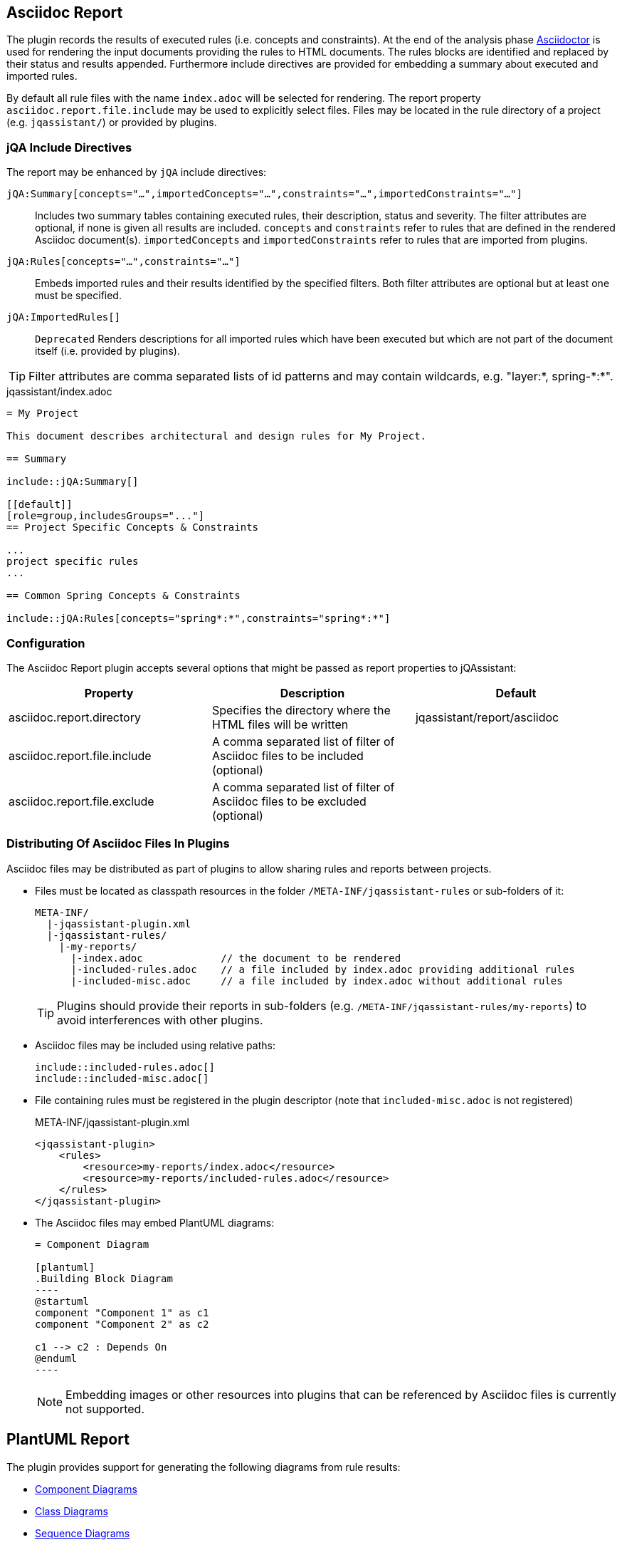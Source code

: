 [[asciidoc-report-plugin]]
== Asciidoc Report

The plugin records the results of executed rules (i.e. concepts and constraints).
At the end of the analysis phase http://www.asciidoctor[Asciidoctor] is used for rendering the input documents providing the rules to HTML documents. The rules blocks are identified and replaced by their status and results appended.
Furthermore include directives are provided for embedding a summary about executed and imported rules.

By default all rule files with the name `index.adoc` will be selected for rendering.
The report property `asciidoc.report.file.include` may be used to explicitly select files.
Files may be located in the rule directory of a project (e.g. `jqassistant/`) or provided by plugins.

=== jQA Include Directives

The report may be enhanced by `jQA` include directives:

`jQA:Summary[concepts="...",importedConcepts="...",constraints="...",importedConstraints="..."]`::
Includes two summary tables containing executed rules, their description, status and severity.
The filter attributes are optional, if none is given all results are included.
  `concepts` and `constraints` refer to rules that are defined in the rendered Asciidoc document(s).
  `importedConcepts` and `importedConstraints` refer to rules that are imported from plugins.
`jQA:Rules[concepts="...",constraints="..."]`::
  Embeds imported rules and their results identified by the specified filters. Both filter attributes are optional but at least one must be specified.
`jQA:ImportedRules[]`::
  `Deprecated` Renders descriptions for all imported rules which have been executed but which are not part of the document itself (i.e. provided by plugins).

TIP: Filter attributes are comma separated lists of id patterns and may contain wildcards, e.g. "layer:*, spring-\*:*".

.jqassistant/index.adoc
....
= My Project

This document describes architectural and design rules for My Project.

== Summary

\include::jQA:Summary[]

[[default]]
[role=group,includesGroups="..."]
== Project Specific Concepts & Constraints

...
project specific rules
...

== Common Spring Concepts & Constraints

\include::jQA:Rules[concepts="spring*:*",constraints="spring*:*"]
....

=== Configuration

The Asciidoc Report plugin accepts several options that might be passed as report properties to jQAssistant:

[options="header"]
|===
| Property                            | Description                                                                                                        | Default
| asciidoc.report.directory           | Specifies the directory where the HTML files will be written                                                       | jqassistant/report/asciidoc
| asciidoc.report.file.include        | A comma separated list of filter of Asciidoc files to be included (optional)                                       |
| asciidoc.report.file.exclude        | A comma separated list of filter of Asciidoc files to be excluded (optional)                                       |
|===

=== Distributing Of Asciidoc Files In Plugins

Asciidoc files may be distributed as part of plugins to allow sharing rules and reports between projects.

* Files must be located as classpath resources in the folder `/META-INF/jqassistant-rules` or sub-folders of it:
+
[source]
----
META-INF/
  |-jqassistant-plugin.xml
  |-jqassistant-rules/
    |-my-reports/
      |-index.adoc             // the document to be rendered
      |-included-rules.adoc    // a file included by index.adoc providing additional rules
      |-included-misc.adoc     // a file included by index.adoc without additional rules
----
+
TIP: Plugins should provide their reports in sub-folders (e.g. `/META-INF/jqassistant-rules/my-reports`) to avoid interferences with other plugins.
* Asciidoc files may be included using relative paths:
+
[source,asciidoc]
----
\include::included-rules.adoc[]
\include::included-misc.adoc[]
----
* File containing rules must be registered in the plugin descriptor (note that `included-misc.adoc` is not registered)
+
[source,xml]
.META-INF/jqassistant-plugin.xml
----
<jqassistant-plugin>
    <rules>
        <resource>my-reports/index.adoc</resource>
        <resource>my-reports/included-rules.adoc</resource>
    </rules>
</jqassistant-plugin>
----
* The Asciidoc files may embed PlantUML diagrams:
+
[source,asciidoc]
....
= Component Diagram

[plantuml]
.Building Block Diagram
----
@startuml
component "Component 1" as c1
component "Component 2" as c2

c1 --> c2 : Depends On
@enduml
----
....
NOTE: Embedding images or other resources into plugins that can be referenced by Asciidoc files is currently not supported.

== PlantUML Report

The plugin provides support for generating the following diagrams from rule results:

* <<ComponentDiagrams>>
* <<ClassDiagrams>>
* <<SequenceDiagrams>>

NOTE: This feature is based on http://plantuml.com/[PlantUML] which itself relies on http://www.graphviz.org[Graphviz].
The latter needs to be installed and the `dot` executable must be present on the system path.

[[ComponentDiagrams]]
=== Component Diagrams

To activate component diagram rendering the report type must be set to `plantuml-component-diagram`.
The result of the rule simply needs to return all required nodes and their relationships:

.jqassistant/index.adoc
....
[[DependencyDiagram]]
[source,cypher,role=concept,requiresConcepts="dependency:Package",reportType="plantuml-component-diagram"] // (1)
.Creates a diagram about dependencies between packages containing Java types (test artifacts are excluded).
----
MATCH
  (artifact:Main:Artifact)-[:CONTAINS]->(package:Package)-[:CONTAINS]->(:Type)
OPTIONAL MATCH
  (package)-[dependsOn:DEPENDS_ON]->(:Package)
RETURN
  package, dependsOn                                                                                           // (2)
----
....
(1) The report type is set to `plantuml-component-diagram`.
(2) The packages are returned as nodes and their dependencies (dependsOn) as relationships.

The result might also specify graph-alike structures which will be rendered as PlantUML folders.
The following example therefore uses a modified return clause:

.jqassistant/index.adoc
....
[[DependencyPerArtifactDiagram]]
[source,cypher,role=concept,requiresConcepts="dependency:Package",reportType="plantuml-component-diagram"]
.Creates a diagram about dependencies between packages containing Java types (per artifact, test artifacts are excluded).
----
MATCH
  (artifact:Main:Artifact)-[:CONTAINS]->(package:Package)-[:CONTAINS]->(:Type)
OPTIONAL MATCH
  (package)-[dependsOn:DEPENDS_ON]->(:Package)
RETURN
  {                                   // (1)
    role : "graph",                   // (2)
    parent : artifact,                // (3)
    nodes : collect(package),         // (4)
    relationships: collect(dependsOn) // (5)
  }
----
....
<1> Instead of nodes and relations a map-like structure is returned
<2> `role` determines that the map shall be interpreted as graph containing nodes and relationships
<3> `parent` specifies the node that shall be rendered as folder, i.e. the container of nodes
<4> `nodes` are the nodes to be included in the folder
<5> `relationships` are the relationships between the nodes, they may reference nodes of other parents/folders

[[ClassDiagrams]]
=== Class Diagrams

To activate class diagram rendering the report type must be set to `plantuml-class-diagram`.
The result may contain any of the following elements:

* Packages (`:Java:Package`)
* Types (`:Java:Type`)
* Members (`:Java:Member`, `:Java:Field`, `:Java:Method`)
* Inheritance relations between types (`:EXTENDS`, `:IMPLEMENTS`)
* any other type relations (rendered as associations)

.jqassistant/index.adoc
....
[[ClassDiagram]]
[source,cypher,role=concept,requiresConcepts="java:InnerType",reportType="plantuml-class-diagram"]
.Creates a class diagram.
----
MATCH
  (p:Package)-[:CONTAINS]->(t:Type)-[:DECLARES]->(m:Member) // <1>
WHERE NOT
  t:Inner
OPTIONAL MATCH
  (t)-[e:EXTENDS|IMPLEMENTS]->(:Type)                       // <2>
OPTIONAL MATCH
  (t)-[d:DEPENDS_ON]->(:Type)                               // <3>
RETURN
  *
----
....
<1> Matches Java packages, types and their declared members
<2> Optionally include super classes and implemented interfaces
<3> Optionally include any dependencies, rendered as associations

[[SequenceDiagrams]]
=== Sequence Diagrams

To activate sequence diagram rendering the report type must be set to `plantuml-sequence-diagram`.
The result of the rule must return a column `sequence` containing a path-structure:

.jqassistant/index.adoc
....
[[SequenceDiagram]]
[source,cypher,role=concept,reportType="plantuml-sequence-diagram"]
.Creates a sequence diagram.
----
MATCH
  (type:Type{name:"MyService"})-[:DECLARES]->(root:Method{signature:"void doSomething()"}),
  sequence=(root)-[:INVOKES*]->(:Method)
RETURN
  sequence // <1>
----
....
<1> The sequence to convert to a diagram

NOTE: The sequence diagram is sensitive to the order of participants and messages.
The diagram rendering algorithm therefore relies on a depth-first result structure as provided by the `path` function.
All elements are rendered in the order of their first occurrence.

If a path cannot be returned directly the result may provide the columns `participants` (nodes) and `messages` (relationships):

.jqassistant/index.adoc
....
[[SequenceDiagram]]
[source,cypher,role=concept,reportType="plantuml-sequence-diagram"]
.Creates a sequence diagram.
----
MATCH
  (type:Type{name:"MyService"})-[:DECLARES]->(root:Method{signature:"void doSomething()"}),
  sequence=(root)-[:INVOKES*]->(:Method)
RETURN
  nodes(sequence) as participants      // <1>
  relationships(sequence) as messages  // <2>
----
....
<1> The list of participants
<2> The list of messages exchanged between the participants

=== Configuration

The PlantUML Report plugin accepts several options that might be passed as report properties to jQAssistant:

[options="header"]
|===
| Property                   | Description                                                                                                        | Default
| plantuml.report.format     | Specifies the output file format of the generated PlantUML-Diagrams (optional)                                     | SVG
| plantuml.report.rendermode | Specifies the renderer used for the generated PlantUML-Diagrams, currently supporting GraphViz and Jdot (optional) | GRAPHVIZ
|===

